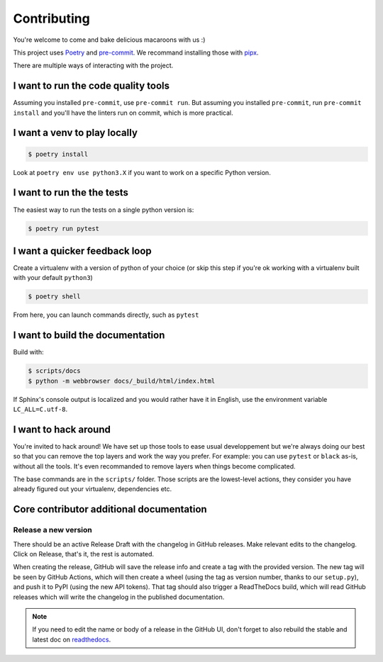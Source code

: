 Contributing
============

You're welcome to come and bake delicious macaroons with us :)

This project uses Poetry_ and pre-commit_. We recommand installing those with
pipx_.

.. _Poetry: https://python-poetry.org/
.. _pre-commit: https://pre-commit.com
.. _pipx: https://pipxproject.github.io/pipx/installation/

There are multiple ways of interacting with the project.

I want to run the code quality tools
------------------------------------

Assuming you installed ``pre-commit``, use ``pre-commit run``.
But assuming you installed ``pre-commit``, run ``pre-commit install`` and you'll have
the linters run on commit, which is more practical.

I want a venv to play locally
-----------------------------

.. code-block:: console

    $ poetry install

Look at ``poetry env use python3.X`` if you want to work on a specific Python version.

I want to run the the tests
---------------------------

The easiest way to run the tests on a single python version is:

.. code-block:: console

    $ poetry run pytest

I want a quicker feedback loop
------------------------------

Create a virtualenv with a version of python of your choice (or skip this step if you're
ok working with a virtualenv built with your default ``python3``)

.. code-block:: console

    $ poetry shell

From here, you can launch commands directly, such as ``pytest``

I want to build the documentation
---------------------------------

Build with:

.. code-block:: console

    $ scripts/docs
    $ python -m webbrowser docs/_build/html/index.html

If Sphinx's console output is localized and you would rather have it in English,
use the environment variable ``LC_ALL=C.utf-8``.

I want to hack around
---------------------

You're invited to hack around! We have set up those tools to ease usual developpement
but we're always doing our best so that you can remove the top layers and work
the way you prefer. For example: you can use ``pytest`` or ``black`` as-is, without
all the tools. It's even recommanded to remove layers when things become complicated.

The base commands are in the ``scripts/`` folder. Those scripts are the lowest-level
actions, they consider you have already figured out your virtualenv, dependencies etc.

Core contributor additional documentation
-----------------------------------------

Release a new version
^^^^^^^^^^^^^^^^^^^^^

There should be an active Release Draft with the changelog in GitHub releases. Make
relevant edits to the changelog. Click on Release, that's it, the rest is automated.

When creating the release, GitHub will save the release info and create a tag with the
provided version. The new tag will be seen by GitHub Actions, which will then create a
wheel (using the tag as version number, thanks to our ``setup.py``), and push it to PyPI
(using the new API tokens). That tag should also trigger a ReadTheDocs build, which will
read GitHub releases which will write the changelog in the published documentation.

.. note::

    If you need to edit the name or body of a release in the GitHub UI, don't forget to
    also rebuild the stable and latest doc on readthedocs__.

.. __: https://readthedocs.org/projects/pypitokens/
